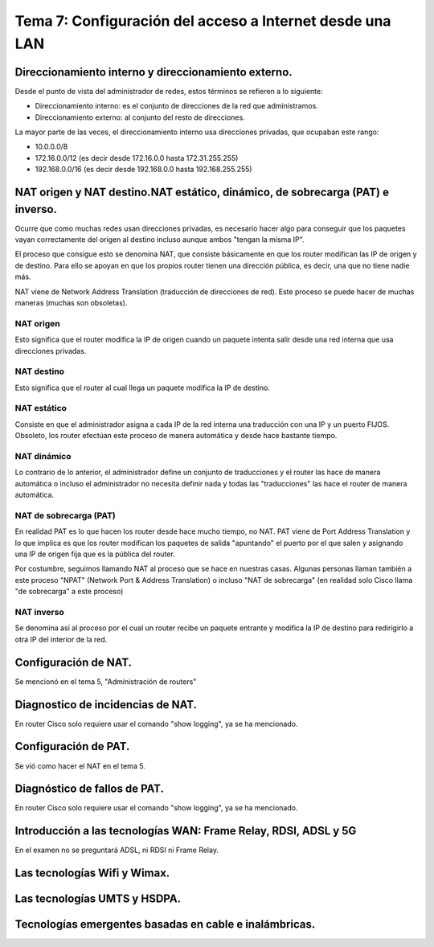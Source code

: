 Tema 7: Configuración del acceso a Internet desde una LAN
==============================================================

Direccionamiento interno y direccionamiento externo.
----------------------------------------------------------------------------

Desde el punto de vista del administrador de redes, estos términos se refieren a lo siguiente:

* Direccionamiento interno: es el conjunto de direcciones de la red que administramos.
* Direccionamiento externo: al conjunto del resto de direcciones.

La mayor parte de las veces, el direccionamiento interno usa direcciones privadas, que ocupaban este rango:

* 10.0.0.0/8
* 172.16.0.0/12 (es decir desde 172.16.0.0 hasta 172.31.255.255)
* 192.168.0.0/16 (es decir desde 192.168.0.0 hasta 192.168.255.255)

NAT origen y NAT destino.NAT estático, dinámico, de sobrecarga (PAT) e inverso.
---------------------------------------------------------------------------------
Ocurre que como muchas redes usan direcciones privadas, es necesario hacer algo para conseguir que los paquetes vayan correctamente del origen al destino incluso aunque ambos "tengan la misma IP".

El proceso que consigue esto se denomina NAT, que consiste básicamente en que los router modifican las IP de origen y de destino. Para ello se apoyan en que los propios router tienen una dirección pública, es decir, una que no tiene nadie más. 

NAT viene de Network Address Translation (traducción de direcciones de red). Este proceso se puede hacer de muchas maneras (muchas son obsoletas).

NAT origen
~~~~~~~~~~~~~~~
Esto significa que el router modifica la IP de origen cuando un paquete intenta salir desde una red interna que usa direcciones privadas.

NAT destino
~~~~~~~~~~~~~~~
Esto significa que el router al cual llega un paquete modifica la IP de destino.

NAT estático
~~~~~~~~~~~~~~~~~
Consiste en que el administrador asigna a cada IP de la red interna una traducción con una IP y un puerto FIJOS. Obsoleto, los router efectúan este proceso de manera automática y desde hace bastante tiempo.

NAT dinámico
~~~~~~~~~~~~~~~~
Lo contrario de lo anterior, el administrador define un conjunto de traducciones y el router las hace de manera automática o incluso el administrador no necesita definir nada y todas las "traducciones" las hace el router de manera automática.


NAT de sobrecarga (PAT)
~~~~~~~~~~~~~~~~~~~~~~~~
En realidad PAT es lo que hacen los router desde hace mucho tiempo, no NAT. PAT viene de Port Address Translation y lo que implica es que los router modifican los paquetes de salida "apuntando" el puerto por el que salen y asignando una IP de origen fija que es la pública del router.

Por costumbre, seguimos llamando NAT al proceso que se hace en nuestras casas. Algunas personas llaman también a este proceso "NPAT" (Network Port & Address Translation) o incluso "NAT de sobrecarga" (en realidad solo Cisco llama "de sobrecarga" a este proceso)

NAT inverso
~~~~~~~~~~~~~~~~~~
Se denomina así al proceso por el cual un router recibe un paquete entrante y modifica la IP de destino para redirigirlo a otra IP del interior de la red.


Configuración de NAT.
----------------------------------------------------------------------------

Se mencionó en el tema 5, "Administración de routers"

Diagnostico de incidencias de NAT.
----------------------------------------------------------------------------
En router Cisco solo requiere usar el comando "show logging", ya se ha mencionado.


Configuración de PAT.
----------------------------------------------------------------------------
Se vió como hacer el NAT en el tema 5.


Diagnóstico de fallos de PAT.
----------------------------------------------------------------------------
En router Cisco solo requiere usar el comando "show logging", ya se ha mencionado.


Introducción a las tecnologías WAN: Frame Relay, RDSI, ADSL y 5G
----------------------------------------------------------------------------
En el examen no se preguntará ADSL, ni RDSI ni Frame Relay.

Las tecnologías Wifi y Wimax.
----------------------------------------------------------------------------

Las tecnologías UMTS y HSDPA.
----------------------------------------------------------------------------

Tecnologías emergentes basadas en cable e inalámbricas.
----------------------------------------------------------------------------

